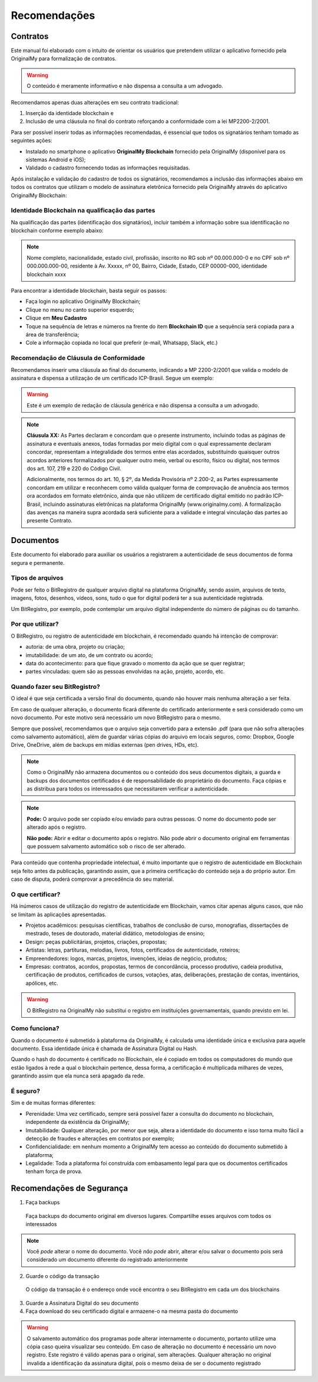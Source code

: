 Recomendações 
=============

=========
Contratos
=========

Este manual foi elaborado com o intuito de orientar os usuários que pretendem utilizar o aplicativo fornecido pela OriginalMy para formalização de contratos.

.. warning:: O conteúdo é meramente informativo e não dispensa a consulta a um advogado.

Recomendamos apenas duas alterações em seu contrato tradicional: 

1. Inserção da identidade blockchain e 
2. Inclusão de uma cláusula no final do contrato reforçando a conformidade com a lei MP2200-2/2001. 

Para ser possível inserir todas as informações recomendadas, é essencial que todos os signatários tenham tomado as seguintes ações:

- Instalado no smartphone o aplicativo **OriginalMy Blockchain** fornecido pela OriginalMy (disponível para os sistemas Android e iOS);

- Validado o cadastro fornecendo todas as informações requisitadas.

Após instalação e validação do cadastro de todos os signatários, recomendamos a inclusão das informações abaixo em todos os contratos que utilizam o modelo de assinatura eletrônica fornecido pela OriginalMy através do aplicativo OriginalMy Blockchain:

Identidade Blockchain na qualificação das partes
------------------------------------------------

Na qualificação das partes (identificação dos signatários), incluir também a informação sobre sua identificação no blockchain conforme exemplo abaixo:

.. note:: Nome completo, nacionalidade, estado civil, profissão, inscrito no RG sob nº 00.000.000-0 e no CPF sob nº 000.000.000-00, residente à Av. Xxxxx, nº 00, Bairro, Cidade, Estado, CEP 00000-000, identidade blockchain xxxx

Para encontrar a identidade blockchain, basta seguir os passos:

- Faça login no aplicativo OriginalMy Blockchain;
- Clique no menu no canto superior esquerdo;
- Clique em **Meu Cadastro**
- Toque na sequência de letras e números na frente do item **Blockchain ID** que a sequência será copiada para a área de transferência;
- Cole a informação copiada no local que preferir (e-mail, Whatsapp, Slack, etc.)

.. image:: images/Identidade_blockchain.jpg

Recomendação de Cláusula de Conformidade
-----------------------------------------

Recomendamos inserir uma cláusula ao final do documento, indicando a MP 2200-2/2001 que valida o modelo de assinatura e dispensa a utilização de um certificado ICP-Brasil. Segue um exemplo:

.. warning:: Este é um exemplo de redação de cláusula genérica e não dispensa a consulta a um advogado. 

.. note:: **Cláusula XX:** As Partes declaram e concordam que o presente instrumento, incluindo todas as páginas de assinatura e eventuais anexos, todas formadas por meio digital com o qual expressamente declaram concordar, representam a integralidade dos termos entre elas acordados, substituindo quaisquer outros acordos anteriores formalizados por qualquer outro meio, verbal ou escrito, físico ou digital, nos termos dos art. 107, 219 e 220 do Código Civil.
 
 Adicionalmente, nos termos do art. 10, § 2º, da Medida Provisória nº 2.200-2, as Partes expressamente concordam em utilizar e reconhecem como válida qualquer forma de comprovação de anuência aos termos ora acordados em formato eletrônico, ainda que não utilizem de certificado digital emitido no padrão  ICP-Brasil, incluindo assinaturas eletrônicas na plataforma OriginalMy (www.originalmy.com). A formalização das avenças na maneira supra acordada será suficiente para a validade e integral vinculação das partes ao presente Contrato.

==========
Documentos
==========

Este documento foi elaborado para auxiliar os usuários a registrarem a autenticidade de seus documentos de forma segura e permanente.

Tipos de arquivos
-----------------

Pode ser feito o BitRegistro de qualquer arquivo digital na plataforma OriginalMy, sendo assim, arquivos de texto, imagens, fotos, desenhos, vídeos, sons, tudo o que for digital poderá ter a sua autenticidade registrada.

Um BitRegistro, por exemplo, pode contemplar um arquivo digital independente do número de páginas ou do tamanho.

Por que utilizar?
-----------------

O BitRegistro, ou registro de autenticidade em blockchain, é recomendado quando há intenção de comprovar:

- autoria: de uma obra, projeto ou criação;

- imutabilidade: de um ato, de um contrato ou acordo;

- data do acontecimento: para que fique gravado o momento da ação que se quer registrar;

- partes vinculadas: quem são as pessoas envolvidas na ação, projeto, acordo, etc.

Quando fazer seu BitRegistro?
-----------------------------

O ideal é que seja certificada a versão final do documento, quando não houver mais nenhuma alteração a ser feita.  

Em caso de qualquer alteração, o documento ficará diferente do certificado anteriormente e será considerado como um novo documento. Por este motivo será necessário um novo BitRegistro para o mesmo.

Sempre que possível, recomendamos que o arquivo seja convertido para  a extensão .pdf (para que não sofra alterações como salvamento automático), além de guardar várias cópias do arquivo em locais seguros, como: Dropbox, Google Drive, OneDrive, além de backups em mídias externas (pen drives, HDs, etc). 

.. note:: Como o OriginalMy não armazena documentos ou o conteúdo dos seus documentos digitais, a guarda e backups dos documentos certificados é de responsabilidade do proprietário do documento. Faça cópias e as distribua para todos os interessados que necessitarem verificar a autenticidade.

.. note:: **Pode:** O arquivo pode ser copiado e/ou enviado para outras pessoas. O nome do documento pode ser alterado após o registro.

 **Não pode:** Abrir e editar o documento após o registro. Não pode abrir o documento original em ferramentas que possuem salvamento automático sob o risco de ser alterado.
 
Para conteúdo que contenha propriedade intelectual, é muito importante que o registro de autenticidade em Blockchain seja feito antes da publicação, garantindo assim, que a primeira certificação do conteúdo seja a do próprio autor. Em caso de disputa, poderá comprovar a precedência do seu material.
 
O que certificar?
-----------------

Há inúmeros casos de utilização do registro de autenticidade em Blockchain, vamos citar apenas alguns casos, que não se limitam às aplicações apresentadas.

- Projetos acadêmicos: pesquisas científicas, trabalhos de conclusão de curso, monografias, dissertações de mestrado, teses de doutorado, material didático, metodologias de ensino;
- Design: peças publicitárias, projetos, criações, propostas;
- Artistas: letras, partituras, melodias, livros, fotos, certificados de autenticidade, roteiros;
- Empreendedores: logos, marcas, projetos, invenções, ideias de negócio, produtos;
- Empresas: contratos, acordos, propostas, termos de concordância, processo produtivo, cadeia produtiva, certificação de produtos, certificados de cursos, votações, atas, deliberações, prestação de contas, inventários, apólices, etc.
 
.. warning:: O BitRegistro na OriginalMy não substitui o registro em instituições governamentais, quando previsto em lei.

Como funciona?
--------------

Quando o documento é submetido à plataforma da OriginalMy, é calculada uma identidade única e exclusiva para aquele documento. Essa identidade única é chamada de Assinatura Digital ou Hash.

Quando o hash do documento é certificado no Blockchain, ele é copiado em todos os computadores do mundo que estão ligados à rede a qual o blockchain pertence, dessa forma, a certificação é multiplicada milhares de vezes, garantindo assim que ela nunca será apagado da rede.

É seguro?
---------

Sim e de muitas formas diferentes:

- Perenidade: Uma vez certificado, sempre será possível fazer a consulta do documento no blockchain, independente da existência da OriginalMy;
- Imutabilidade: Qualquer alteração, por menor que seja, altera a identidade do documento e isso torna muito fácil a detecção de fraudes e alterações em contratos por exemplo;
- Confidencialidade: em nenhum momento a OriginalMy tem acesso ao conteúdo do documento submetido à plataforma;
- Legalidade: Toda a plataforma foi construída com embasamento legal para que os documentos certificados tenham força de prova. 

==========================
Recomendações de Segurança
==========================

1) Faça backups
 Faça backups do documento original em diversos lugares. Compartilhe esses arquivos com todos os interessados

.. note:: Você *pode* alterar o nome do documento. Você *não pode* abrir, alterar e/ou salvar o documento pois será considerado um documento diferente do registrado anteriormente

2) Guarde o código da transação
 O código da transação é o endereço onde você encontra o seu BitRegistro em cada um dos blockchains 
 
3) Guarde a Assinatura Digital do seu documento

4) Faça download do seu certificado digital e armazene-o na mesma pasta do documento

.. warning:: O salvamento automático dos programas pode alterar internamente o documento, portanto utilize uma cópia caso queira visualizar seu conteúdo. Em caso de alteração no documento é necessário um novo registro. Este registro é válido apenas para o original, sem alterações. Qualquer alteração no original invalida a identificação da assinatura digital, pois o mesmo deixa de ser o documento registrado

